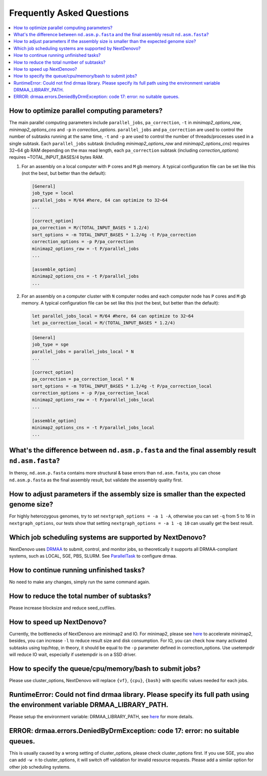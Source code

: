 .. _faq:

Frequently Asked Questions
~~~~~~~~~~~~~~~~~~~~~~~~~~

.. contents::
  :local:

.. _how-to-optimize-parallel-computing-parameters:

How to optimize parallel computing parameters?
----------------------------------------------
The main parallel computing parameters include ``parallel_jobs``, ``pa_correction``, ``-t`` in `minimap2_options_raw`, `minimap2_options_cns` and ``-p`` in `correction_options`. ``parallel_jobs`` and ``pa_correction`` are used to control the number of subtasks running at the same time, ``-t`` and ``-p`` are used to control the number of threads/processes used in a single subtask. Each ``parallel_jobs`` subtask (including `minimap2_options_raw` and `minimap2_options_cns`) requires 32~64 gb RAM depending on the max read length, each ``pa_correction`` subtask (including `correction_options`) requires ~TOTAL_INPUT_BASES/4 bytes RAM. 

1. For an assembly on a local computer with ``P`` cores and ``M`` gb memory. A typical configuration file can be set like this (not the best, but better than the default):
	
  .. code-block:: shell

    [General]
    job_type = local 
    parallel_jobs = M/64 #here, 64 can optimize to 32~64
    ...

    [correct_option]
    pa_correction = M/(TOTAL_INPUT_BASES * 1.2/4)
    sort_options = -m TOTAL_INPUT_BASES * 1.2/4g -t P/pa_correction
    correction_options = -p P/pa_correction
    minimap2_options_raw = -t P/parallel_jobs
    ...

    [assemble_option]
    minimap2_options_cns = -t P/parallel_jobs 
    ...

2. For an assembly on a computer cluster with ``N`` computer nodes and each computer node has ``P`` cores and ``M`` gb memory. A typical configuration file can be set like this (not the best, but better than the default):

  .. code-block:: shell

  	let parallel_jobs_local = M/64 #here, 64 can optimize to 32~64
  	let pa_correction_local = M/(TOTAL_INPUT_BASES * 1.2/4)

  .. code-block:: shell

    [General]
    job_type = sge 
    parallel_jobs = parallel_jobs_local * N 
    ...

    [correct_option]
    pa_correction = pa_correction_local * N
    sort_options = -m TOTAL_INPUT_BASES * 1.2/4g -t P/pa_correction_local
    correction_options = -p P/pa_correction_local
    minimap2_options_raw = -t P/parallel_jobs_local
    ...

    [assemble_option]
    minimap2_options_cns = -t P/parallel_jobs_local 
    ...

What's the difference between ``nd.asm.p.fasta`` and the final assembly result ``nd.asm.fasta``?
------------------------------------------------------------------------------------------------
In theroy, ``nd.asm.p.fasta`` contains more structural & base errors than ``nd.asm.fasta``, you can chose ``nd.asm.p.fasta`` as the final assembly result, but validate the assembly quality first.

How to adjust parameters if the assembly size is smaller than the expected genome size?
-------------------------------------------------------------------------------------------
For highly heterozygous genomes, try to set ``nextgraph_options = -a 1 -A``, otherwise you can set ``-q`` from 5 to 16 in ``nextgraph_options``, our tests show that setting ``nextgraph_options = -a 1 -q 10`` can usually get the best result.

Which job scheduling systems are supported by NextDenovo?
----------------------------------------------------------

NextDenovo uses `DRMAA <https://en.wikipedia.org/wiki/DRMAA>`__ to submit, control, and monitor jobs, so theoretically it supports all DRMAA-compliant systems, such as LOCAL, SGE, PBS, SLURM. See `ParallelTask <https://github.com/moold/ParallelTask>`_ to configure drmaa.

How to continue running unfinished tasks?
----------------------------------------------------------

No need to make any changes, simply run the same command again.

How to reduce the total number of subtasks?
----------------------------------------------------------

Please increase blocksize and reduce seed\_cutfiles.

How to speed up NextDenovo?
----------------------------------------------------------

Currently, the bottlenecks of NextDenovo are minimap2 and IO. For minimap2, please see `here <https://github.com/lh3/minimap2/issues/322>`__ to accelerate minimap2, besides, you can increase ``-l`` to reduce result size and disk consumption. For IO, you can check how many activated subtasks using top/htop, in theory, it should be equal to the ``-p`` parameter defined in correction\_options. Use usetempdir will reduce IO wait, especially if usetempdir is on a SSD driver.

How to specify the queue/cpu/memory/bash to submit jobs?
----------------------------------------------------------

Please use cluster\_options, NextDenovo will replace ``{vf}``, ``{cpu}``, ``{bash}`` with specific values needed for each jobs.

RuntimeError: Could not find drmaa library. Please specify its full path using the environment variable DRMAA\_LIBRARY\_PATH.
-------------------------------------------------------------------------------------------------------------------------------------------------
   
Please setup the environment variable: DRMAA\_LIBRARY\_PATH, see `here <https://github.com/pygridtools/drmaa-python>`__ for more details.

ERROR: drmaa.errors.DeniedByDrmException: code 17: error: no suitable queues.
---------------------------------------------------------------------------------------

This is usually caused by a wrong setting of cluster\_options, please check cluster\_options first. If you use SGE, you also can add ``-w n`` to cluster\_options, it will switch off validation for invalid resource requests. Please add a similar option for other job scheduling systems.
